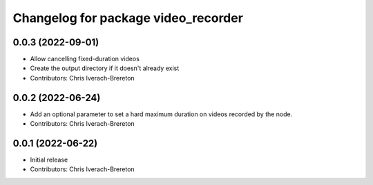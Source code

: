 ^^^^^^^^^^^^^^^^^^^^^^^^^^^^^^^^^^^^
Changelog for package video_recorder
^^^^^^^^^^^^^^^^^^^^^^^^^^^^^^^^^^^^

0.0.3 (2022-09-01)
------------------
* Allow cancelling fixed-duration videos
* Create the output directory if it doesn't already exist
* Contributors: Chris Iverach-Brereton

0.0.2 (2022-06-24)
------------------
* Add an optional parameter to set a hard maximum duration on videos recorded by the node.
* Contributors: Chris Iverach-Brereton

0.0.1 (2022-06-22)
------------------
* Initial release
* Contributors: Chris Iverach-Brereton

